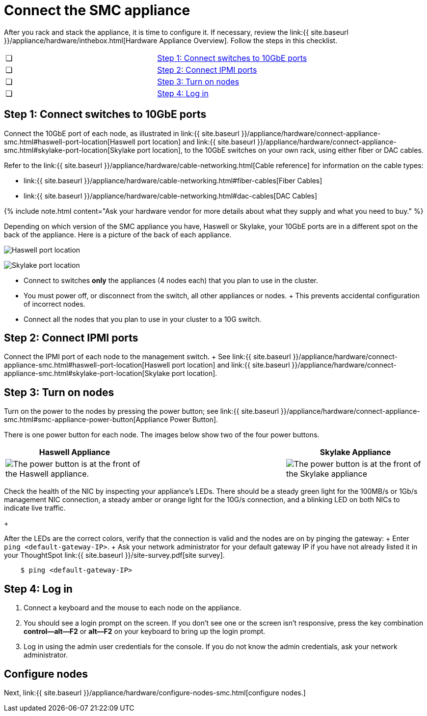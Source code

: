 = Connect the SMC appliance
:last_updated: ["1/31/2020"]
:permalink: /:collection/:path.html
:sidebar: mydoc_sidebar
:summary: Connect the SMC appliance before you can deploy ThoughtSpot.

After you rack and stack the appliance, it is time to configure it.
If necessary, review the link:{{ site.baseurl }}/appliance/hardware/inthebox.html[Hardware Appliance Overview].
Follow the steps in this checklist.

[cols=2*]
|===
| &#10063;
| <<appliance-step-1,Step 1: Connect switches to 10GbE ports>>

| &#10063;
| <<appliance-step-2,Step 2: Connect IPMI ports>>

| &#10063;
| <<appliance-step-3,Step 3: Turn on nodes>>

| &#10063;
| <<appliance-step-4,Step 4: Log in>>
|===

[#appliance-step-1]
== Step 1: Connect switches to 10GbE ports

Connect the 10GbE port of each node, as illustrated in link:{{ site.baseurl }}/appliance/hardware/connect-appliance-smc.html#haswell-port-location[Haswell port location] and link:{{ site.baseurl }}/appliance/hardware/connect-appliance-smc.html#skylake-port-location[Skylake port location], to the 10GbE switches on your own rack, using either fiber or DAC cables.

Refer to the link:{{ site.baseurl }}/appliance/hardware/cable-networking.html[Cable reference] for information on the cable types:

* link:{{ site.baseurl }}/appliance/hardware/cable-networking.html#fiber-cables[Fiber Cables]
* link:{{ site.baseurl }}/appliance/hardware/cable-networking.html#dac-cables[DAC Cables]

{% include note.html content="Ask your hardware vendor for more details about what they supply and what you need to buy." %}

Depending on which version of the SMC appliance you have, Haswell or Skylake, your 10GbE ports are in a different spot on the back of the appliance.
Here is a picture of the back of each appliance.

image:{{ site.baseurl }}/images/smc-haswell-location-ports-new.png[Haswell port location]
// {% include image.html file="smc-haswell-location-ports-new.png" title="Haswell port location" alt="The data and management ports are on the back of the SMC Haswell appliance." caption="Haswell port location" %}

image:{{ site.baseurl }}/images/smc-appliance-skylake-location-ports.png[Skylake port location]
// {% include image.html file="smc-appliance-skylake-location-ports.png" title="Skylake port location" alt="The data and management ports are on the back of the SMC Skylake appliance." caption="Skylake port location" %}

* Connect to switches *only* the appliances (4 nodes each) that you plan to use in the cluster.
* You must power off, or disconnect from the switch, all other appliances or nodes.
+ This prevents accidental configuration of incorrect nodes.
* Connect all the nodes that you plan to use in your cluster to a 10G switch.

[#appliance-step-2]
== Step 2: Connect IPMI ports

Connect the IPMI port of each node to the management switch.
+ See link:{{ site.baseurl }}/appliance/hardware/connect-appliance-smc.html#haswell-port-location[Haswell port location] and link:{{ site.baseurl }}/appliance/hardware/connect-appliance-smc.html#skylake-port-location[Skylake port location].

[#appliance-step-3]
== Step 3: Turn on nodes

Turn on the power to the nodes by pressing the power button;
see link:{{ site.baseurl }}/appliance/hardware/connect-appliance-smc.html#smc-appliance-power-button[Appliance Power Button].

There is one power button for each node.
The images below show two of the four power buttons.

|===
| Haswell Appliance | &#32; &#32; &#32; | Skylake Appliance

| image:{{ site.baseurl }}/images/smc-haswell-power-button-new.png[The power button is at the front of the Haswell appliance.]
| &#32;
| image:{{ site.baseurl }}/images/smc-appliance-skylake-power-button.png[The power button is at the front of the Skylake appliance]
|===

Check the health of the NIC by inspecting your appliance's LEDs.
There should be a steady green light for the 100MB/s or 1Gb/s management NIC connection, a steady amber or orange light for the 10G/s connection, and a blinking LED on both NICs to indicate live traffic.
+

After the LEDs are the correct colors, verify that the connection is valid and the nodes are on by pinging the gateway: + Enter `ping <default-gateway-IP>`.
+ Ask your network administrator for your default gateway IP if you have not already listed it in your ThoughtSpot link:{{ site.baseurl }}/site-survey.pdf[site survey].

----
    $ ping <default-gateway-IP>
----

[#appliance-step-4]
== Step 4: Log in

. Connect a keyboard and the mouse to each node on the appliance.
. You should see a login prompt on the screen.
If you don't see one or the screen isn't responsive, press the key combination *control--alt--F2* or *alt--F2* on your keyboard to bring up the login prompt.
. Log in using the admin user credentials for the console.
If you do not know the admin credentials, ask your network administrator.

== Configure nodes

Next, link:{{ site.baseurl }}/appliance/hardware/configure-nodes-smc.html[configure nodes.]
